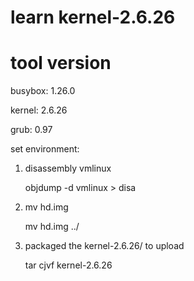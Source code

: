 * learn kernel-2.6.26

* tool version
busybox: 1.26.0

kernel: 2.6.26

grub: 0.97

set environment:
1. disassembly vmlinux

    objdump -d vmlinux > disa
2. mv hd.img

    mv hd.img ../
3. packaged the kernel-2.6.26/ to upload

	tar cjvf kernel-2.6.26

